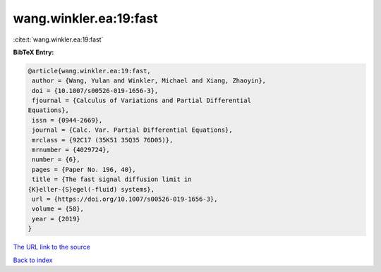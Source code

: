 wang.winkler.ea:19:fast
=======================

:cite:t:`wang.winkler.ea:19:fast`

**BibTeX Entry:**

.. code-block:: bibtex

   @article{wang.winkler.ea:19:fast,
    author = {Wang, Yulan and Winkler, Michael and Xiang, Zhaoyin},
    doi = {10.1007/s00526-019-1656-3},
    fjournal = {Calculus of Variations and Partial Differential
   Equations},
    issn = {0944-2669},
    journal = {Calc. Var. Partial Differential Equations},
    mrclass = {92C17 (35K51 35Q35 76D05)},
    mrnumber = {4029724},
    number = {6},
    pages = {Paper No. 196, 40},
    title = {The fast signal diffusion limit in
   {K}eller-{S}egel(-fluid) systems},
    url = {https://doi.org/10.1007/s00526-019-1656-3},
    volume = {58},
    year = {2019}
   }

`The URL link to the source <ttps://doi.org/10.1007/s00526-019-1656-3}>`__


`Back to index <../By-Cite-Keys.html>`__
